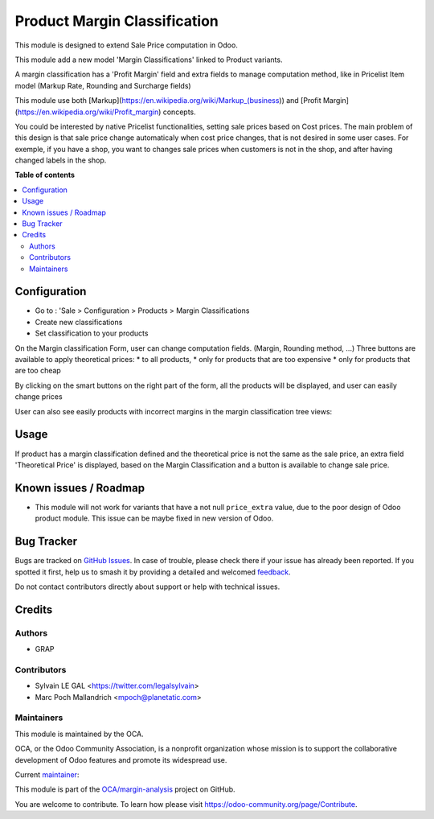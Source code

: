 =============================
Product Margin Classification
=============================

.. 
   !!!!!!!!!!!!!!!!!!!!!!!!!!!!!!!!!!!!!!!!!!!!!!!!!!!!
   !! This file is generated by oca-gen-addon-readme !!
   !! changes will be overwritten.                   !!
   !!!!!!!!!!!!!!!!!!!!!!!!!!!!!!!!!!!!!!!!!!!!!!!!!!!!
   !! source digest: sha256:de7dcd85dc9d0a26990aa61e1fcacee265e3fdad670b380b1478641e7e308ab4
   !!!!!!!!!!!!!!!!!!!!!!!!!!!!!!!!!!!!!!!!!!!!!!!!!!!!

.. |badge1| image:: https://img.shields.io/badge/maturity-Beta-yellow.png
    :target: https://odoo-community.org/page/development-status
    :alt: Beta
.. |badge2| image:: https://img.shields.io/badge/licence-AGPL--3-blue.png
    :target: http://www.gnu.org/licenses/agpl-3.0-standalone.html
    :alt: License: AGPL-3
.. |badge3| image:: https://img.shields.io/badge/github-OCA%2Fmargin--analysis-lightgray.png?logo=github
    :target: https://github.com/OCA/margin-analysis/tree/17.0/product_margin_classification
    :alt: OCA/margin-analysis
.. |badge4| image:: https://img.shields.io/badge/weblate-Translate%20me-F47D42.png
    :target: https://translation.odoo-community.org/projects/margin-analysis-17-0/margin-analysis-17-0-product_margin_classification
    :alt: Translate me on Weblate
.. |badge5| image:: https://img.shields.io/badge/runboat-Try%20me-875A7B.png
    :target: https://runboat.odoo-community.org/builds?repo=OCA/margin-analysis&target_branch=17.0
    :alt: Try me on Runboat

|badge1| |badge2| |badge3| |badge4| |badge5|

This module is designed to extend Sale Price computation in Odoo.

This module add a new model 'Margin Classifications' linked to Product
variants.

A margin classification has a 'Profit Margin' field and extra fields to
manage computation method, like in Pricelist Item model (Markup Rate,
Rounding and Surcharge fields)

This module use both
[Markup](https://en.wikipedia.org/wiki/Markup_(business)) and [Profit
Margin](https://en.wikipedia.org/wiki/Profit_margin) concepts.

You could be interested by native Pricelist functionalities, setting
sale prices based on Cost prices. The main problem of this design is
that sale price change automaticaly when cost price changes, that is not
desired in some user cases. For exemple, if you have a shop, you want to
changes sale prices when customers is not in the shop, and after having
changed labels in the shop.

**Table of contents**

.. contents::
   :local:

Configuration
=============

-  Go to : 'Sale > Configuration > Products > Margin Classifications
-  Create new classifications
-  Set classification to your products

On the Margin classification Form, user can change computation fields.
(Margin, Rounding method, ...) Three buttons are available to apply
theoretical prices: \* to all products, \* only for products that are
too expensive \* only for products that are too cheap

|image|

By clicking on the smart buttons on the right part of the form, all the
products will be displayed, and user can easily change prices

|image1|

User can also see easily products with incorrect margins in the margin
classification tree views:

|image2|

.. |image| image:: https://raw.githubusercontent.com/OCA/margin-analysis/17.0/product_margin_classification/static/description/margin_classification_form.png
.. |image1| image:: https://raw.githubusercontent.com/OCA/margin-analysis/17.0/product_margin_classification/static/description/product_product_tree_incorrect_price.png
.. |image2| image:: https://raw.githubusercontent.com/OCA/margin-analysis/17.0/product_margin_classification/static/description/margin_classification_tree.png

Usage
=====

If product has a margin classification defined and the theoretical price
is not the same as the sale price, an extra field 'Theoretical Price' is
displayed, based on the Margin Classification and a button is available
to change sale price.

|image4|

.. |image4| image:: https://raw.githubusercontent.com/OCA/margin-analysis/17.0/product_margin_classification/static/description/product_product_form.png

Known issues / Roadmap
======================

-  This module will not work for variants that have a not null
   ``price_extra`` value, due to the poor design of Odoo product module.
   This issue can be maybe fixed in new version of Odoo.

Bug Tracker
===========

Bugs are tracked on `GitHub Issues <https://github.com/OCA/margin-analysis/issues>`_.
In case of trouble, please check there if your issue has already been reported.
If you spotted it first, help us to smash it by providing a detailed and welcomed
`feedback <https://github.com/OCA/margin-analysis/issues/new?body=module:%20product_margin_classification%0Aversion:%2017.0%0A%0A**Steps%20to%20reproduce**%0A-%20...%0A%0A**Current%20behavior**%0A%0A**Expected%20behavior**>`_.

Do not contact contributors directly about support or help with technical issues.

Credits
=======

Authors
-------

* GRAP

Contributors
------------

-  Sylvain LE GAL <https://twitter.com/legalsylvain>
-  Marc Poch Mallandrich <mpoch@planetatic.com>

Maintainers
-----------

This module is maintained by the OCA.

.. image:: https://odoo-community.org/logo.png
   :alt: Odoo Community Association
   :target: https://odoo-community.org

OCA, or the Odoo Community Association, is a nonprofit organization whose
mission is to support the collaborative development of Odoo features and
promote its widespread use.

.. |maintainer-legalsylvain| image:: https://github.com/legalsylvain.png?size=40px
    :target: https://github.com/legalsylvain
    :alt: legalsylvain

Current `maintainer <https://odoo-community.org/page/maintainer-role>`__:

|maintainer-legalsylvain| 

This module is part of the `OCA/margin-analysis <https://github.com/OCA/margin-analysis/tree/17.0/product_margin_classification>`_ project on GitHub.

You are welcome to contribute. To learn how please visit https://odoo-community.org/page/Contribute.
